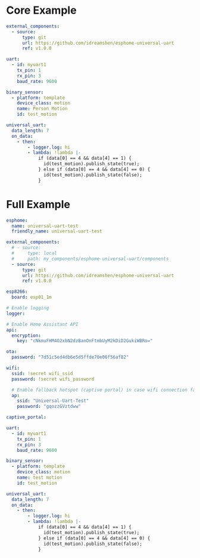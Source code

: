 * Core Example
#+begin_src yaml
external_components:
  - source:
      type: git
      url: https://github.com/idreamshen/esphome-universal-uart
      ref: v1.0.0

uart:
  - id: myuart1
    tx_pin: 1
    rx_pin: 3
    baud_rate: 9600

binary_sensor:
  - platform: template
    device_class: motion
    name: Person Motion
    id: test_motion

universal_uart:
  data_length: 7
  on_data:
    - then:
        - logger.log: hi
        - lambda: !lambda |-
            if (data[0] == 4 && data[4] == 1) {
              id(test_motion).publish_state(true);
            } else if (data[0] == 4 && data[4] == 0) {
              id(test_motion).publish_state(false);
            }
#+end_src
* Full Example
#+begin_src yaml
esphome:
  name: universal-uart-test
  friendly_name: universal-uart-test

external_components:
  # - source:
  #     type: local
  #     path: my_components/esphome-universal-uart/components
  - source:
      type: git
      url: https://github.com/idreamshen/esphome-universal-uart
      ref: v1.0.0

esp8266:
  board: esp01_1m

# Enable logging
logger:

# Enable Home Assistant API
api:
  encryption:
    key: "cNkmuFHM4O2xbN2dzBanOnFtmbUyM2kDiD2GukiWBRo="

ota:
  password: "7d51c5ed4db6e5d5ffde70e06f56af82"

wifi:
  ssid: !secret wifi_ssid
  password: !secret wifi_password

  # Enable fallback hotspot (captive portal) in case wifi connection fails
  ap:
    ssid: "Universal-Uart-Test"
    password: "gqozzGVztdww"

captive_portal:

uart:
  - id: myuart1
    tx_pin: 1
    rx_pin: 3
    baud_rate: 9600

binary_sensor:
  - platform: template
    device_class: motion
    name: test motion
    id: test_motion

universal_uart:
  data_length: 7
  on_data:
    - then:
        - logger.log: hi
        - lambda: !lambda |-
            if (data[0] == 4 && data[4] == 1) {
              id(test_motion).publish_state(true);
            } else if (data[0] == 4 && data[4] == 0) {
              id(test_motion).publish_state(false);
            }
#+end_src

